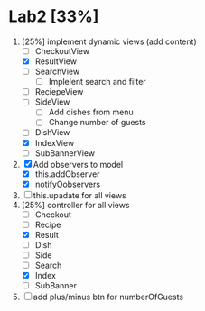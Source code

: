 * Lab2 [33%]
  DEADLINE: <2018-02-14 Wed>
  1. [25%] implement dynamic views (add content)
     - [ ] CheckoutView
     - [X] ResultView
     - [ ] SearchView
       + [ ] Implelent search and filter
     - [ ] ReciepeView
     - [ ] SideView
       + [ ] Add dishes from menu
       + [ ] Change number of guests
     - [ ] DishView
     - [X] IndexView
     - [ ] SubBannerView
  2. [X] Add observers to model
     * [X] this.addObserver
     * [X] notifyOobservers
  3. [ ] this.upadate for all views
  4. [25%] controller for all views
     - [ ] Checkout
     - [ ] Recipe
     - [X] Result
     - [ ] Dish
     - [ ] Side
     - [ ] Search
     - [X] Index
     - [ ] SubBanner
  5. [ ] add plus/minus btn for numberOfGuests



